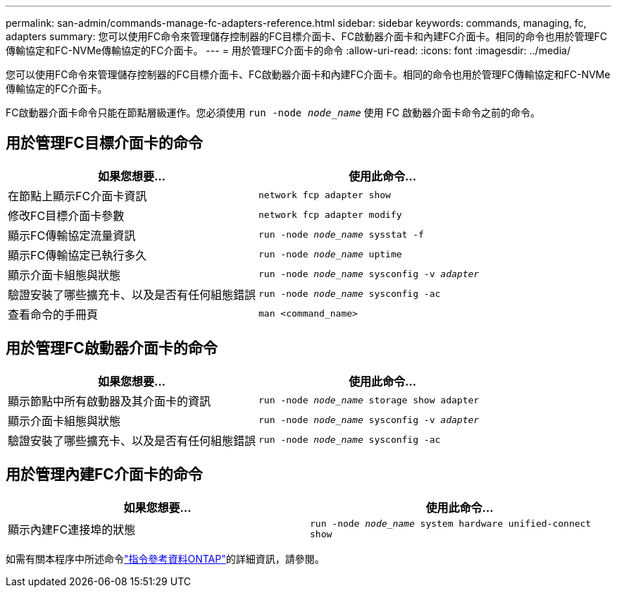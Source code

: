 ---
permalink: san-admin/commands-manage-fc-adapters-reference.html 
sidebar: sidebar 
keywords: commands, managing, fc, adapters 
summary: 您可以使用FC命令來管理儲存控制器的FC目標介面卡、FC啟動器介面卡和內建FC介面卡。相同的命令也用於管理FC傳輸協定和FC-NVMe傳輸協定的FC介面卡。 
---
= 用於管理FC介面卡的命令
:allow-uri-read: 
:icons: font
:imagesdir: ../media/


[role="lead"]
您可以使用FC命令來管理儲存控制器的FC目標介面卡、FC啟動器介面卡和內建FC介面卡。相同的命令也用於管理FC傳輸協定和FC-NVMe傳輸協定的FC介面卡。

FC啟動器介面卡命令只能在節點層級運作。您必須使用 `run -node _node_name_` 使用 FC 啟動器介面卡命令之前的命令。



== 用於管理FC目標介面卡的命令

[cols="2*"]
|===
| 如果您想要... | 使用此命令... 


 a| 
在節點上顯示FC介面卡資訊
 a| 
`network fcp adapter show`



 a| 
修改FC目標介面卡參數
 a| 
`network fcp adapter modify`



 a| 
顯示FC傳輸協定流量資訊
 a| 
`run -node _node_name_ sysstat -f`



 a| 
顯示FC傳輸協定已執行多久
 a| 
`run -node _node_name_ uptime`



 a| 
顯示介面卡組態與狀態
 a| 
`run -node _node_name_ sysconfig -v _adapter_`



 a| 
驗證安裝了哪些擴充卡、以及是否有任何組態錯誤
 a| 
`run -node _node_name_ sysconfig -ac`



 a| 
查看命令的手冊頁
 a| 
`man <command_name>`

|===


== 用於管理FC啟動器介面卡的命令

[cols="2*"]
|===
| 如果您想要... | 使用此命令... 


 a| 
顯示節點中所有啟動器及其介面卡的資訊
 a| 
`run -node _node_name_ storage show adapter`



 a| 
顯示介面卡組態與狀態
 a| 
`run -node _node_name_ sysconfig -v _adapter_`



 a| 
驗證安裝了哪些擴充卡、以及是否有任何組態錯誤
 a| 
`run -node _node_name_ sysconfig -ac`

|===


== 用於管理內建FC介面卡的命令

[cols="2*"]
|===
| 如果您想要... | 使用此命令... 


 a| 
顯示內建FC連接埠的狀態
 a| 
`run -node _node_name_ system hardware unified-connect show`

|===
如需有關本程序中所述命令link:https://docs.netapp.com/us-en/ontap-cli/["指令參考資料ONTAP"^]的詳細資訊，請參閱。
